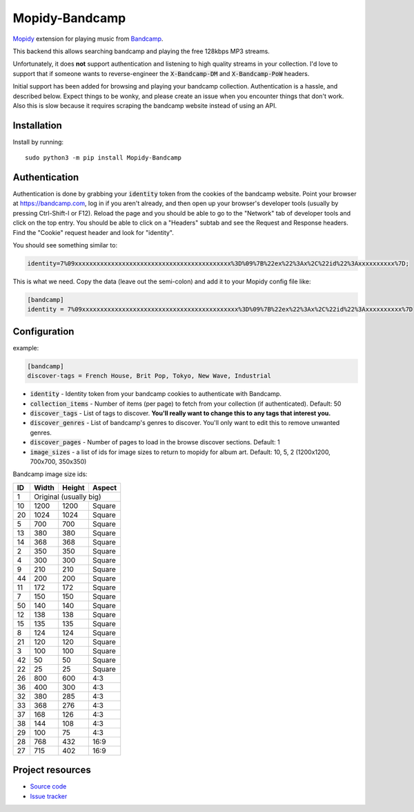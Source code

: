 Mopidy-Bandcamp
****************

.. image:: https://img.shields.io/pypi/v/Mopidy-Bandcamp
    :target: https://pypi.org/project/Mopidy-Bandcamp
    :alt: Latest PyPI version

.. image:: https://img.shields.io/github/v/release/impliedchaos/mopidy-bandcamp
    :target: https://github.com/impliedchaos/mopidy-bandcamp/releases
    :alt: Latest GitHub release

.. image:: https://img.shields.io/github/commits-since/impliedchaos/mopidy-bandcamp/latest
    :target: https://github.com/impliedchaos/mopidy-bandcamp/commits/master
    :alt: Latest GitHub Commits

.. image:: https://img.shields.io/codecov/c/github/impliedchaos/mopidy-bandcamp
    :target: https://app.codecov.io/gh/impliedchaos/mopidy-bandcamp/
    :alt: Code Coverage

`Mopidy <http://www.mopidy.com/>`_ extension for playing music from
`Bandcamp <http://bandcamp.com/>`_.

This backend this allows searching bandcamp and playing the free 128kbps MP3 streams.

.. raw:: html

    <strike>

Unfortunately, it does **not** support authentication and listening to high quality
streams in your collection.  I'd love to support that if someone wants to
reverse-engineer the :code:`X-Bandcamp-DM` and :code:`X-Bandcamp-PoW` headers.

.. raw:: html

    </strike>

Initial support has been added for browsing and playing your bandcamp collection.
Authentication is a hassle, and described below.  Expect things to be wonky, and
please create an issue when you encounter things that don't work.  Also this is slow
because it requires scraping the bandcamp website instead of using an API.


Installation
============

Install by running::

    sudo python3 -m pip install Mopidy-Bandcamp


Authentication
==============

Authentication is done by grabbing your :code:`identity` token from the cookies of the
bandcamp website. Point your browser at https://bandcamp.com, log in if you aren't already,
and then open up your browser's developer tools (usually by pressing Ctrl-Shift-I or F12).
Reload the page and you should be able to go to the "Network" tab of developer tools and
click on the top entry.  You should be able to click on a "Headers" subtab and see the
Request and Response headers.  Find the "Cookie" request header and look for "identity".

You should see something similar to:

.. code::

    identity=7%09xxxxxxxxxxxxxxxxxxxxxxxxxxxxxxxxxxxxxxxxxxx%3D%09%7B%22ex%22%3Ax%2C%22id%22%3Axxxxxxxxxx%7D;

This is what we need.  Copy the data (leave out the semi-colon) and add it to your Mopidy config file like:

.. code::

    [bandcamp]
    identity = 7%09xxxxxxxxxxxxxxxxxxxxxxxxxxxxxxxxxxxxxxxxxxx%3D%09%7B%22ex%22%3Ax%2C%22id%22%3Axxxxxxxxxx%7D

Configuration
=============

example:

.. code::

    [bandcamp]
    discover-tags = French House, Brit Pop, Tokyo, New Wave, Industrial


- :code:`identity` - Identity token from your bandcamp cookies to authenticate with Bandcamp.
- :code:`collection_items` - Number of items (per page) to fetch from your collection (if authenticated).  Default: 50
- :code:`discover_tags` - List of tags to discover. **You'll really want to change this to any tags that interest you.**
- :code:`discover_genres` - List of bandcamp's genres to discover.  You'll only want to edit this to remove unwanted genres.
- :code:`discover_pages` - Number of pages to load in the browse discover sections.  Default: 1
- :code:`image_sizes` - a list of ids for image sizes to return to mopidy for album art.  Default: 10, 5, 2 (1200x1200, 700x700, 350x350)


Bandcamp image size ids:

+----+-------+--------+--------+
| ID | Width | Height | Aspect |
+====+=======+========+========+
| 1  | Original (usually big)  |
+----+-------+--------+--------+
| 10 | 1200  | 1200   | Square |
+----+-------+--------+--------+
| 20 | 1024  | 1024   | Square |
+----+-------+--------+--------+
| 5  | 700   | 700    | Square |
+----+-------+--------+--------+
| 13 | 380   | 380    | Square |
+----+-------+--------+--------+
| 14 | 368   | 368    | Square |
+----+-------+--------+--------+
| 2  | 350   | 350    | Square |
+----+-------+--------+--------+
| 4  | 300   | 300    | Square |
+----+-------+--------+--------+
| 9  | 210   | 210    | Square |
+----+-------+--------+--------+
| 44 | 200   | 200    | Square |
+----+-------+--------+--------+
| 11 | 172   | 172    | Square |
+----+-------+--------+--------+
| 7  | 150   | 150    | Square |
+----+-------+--------+--------+
| 50 | 140   | 140    | Square |
+----+-------+--------+--------+
| 12 | 138   | 138    | Square |
+----+-------+--------+--------+
| 15 | 135   | 135    | Square |
+----+-------+--------+--------+
| 8  | 124   | 124    | Square |
+----+-------+--------+--------+
| 21 | 120   | 120    | Square |
+----+-------+--------+--------+
| 3  | 100   | 100    | Square |
+----+-------+--------+--------+
| 42 | 50    | 50     | Square |
+----+-------+--------+--------+
| 22 | 25    | 25     | Square |
+----+-------+--------+--------+
| 26 | 800   | 600    | 4:3    |
+----+-------+--------+--------+
| 36 | 400   | 300    | 4:3    |
+----+-------+--------+--------+
| 32 | 380   | 285    | 4:3    |
+----+-------+--------+--------+
| 33 | 368   | 276    | 4:3    |
+----+-------+--------+--------+
| 37 | 168   | 126    | 4:3    |
+----+-------+--------+--------+
| 38 | 144   | 108    | 4:3    |
+----+-------+--------+--------+
| 29 | 100   | 75     | 4:3    |
+----+-------+--------+--------+
| 28 | 768   | 432    | 16:9   |
+----+-------+--------+--------+
| 27 | 715   | 402    | 16:9   |
+----+-------+--------+--------+


Project resources
=================

- `Source code <https://github.com/impliedchaos/mopidy-bandcamp>`_
- `Issue tracker <https://github.com/impliedchaos/mopidy-bandcamp/issues>`_
